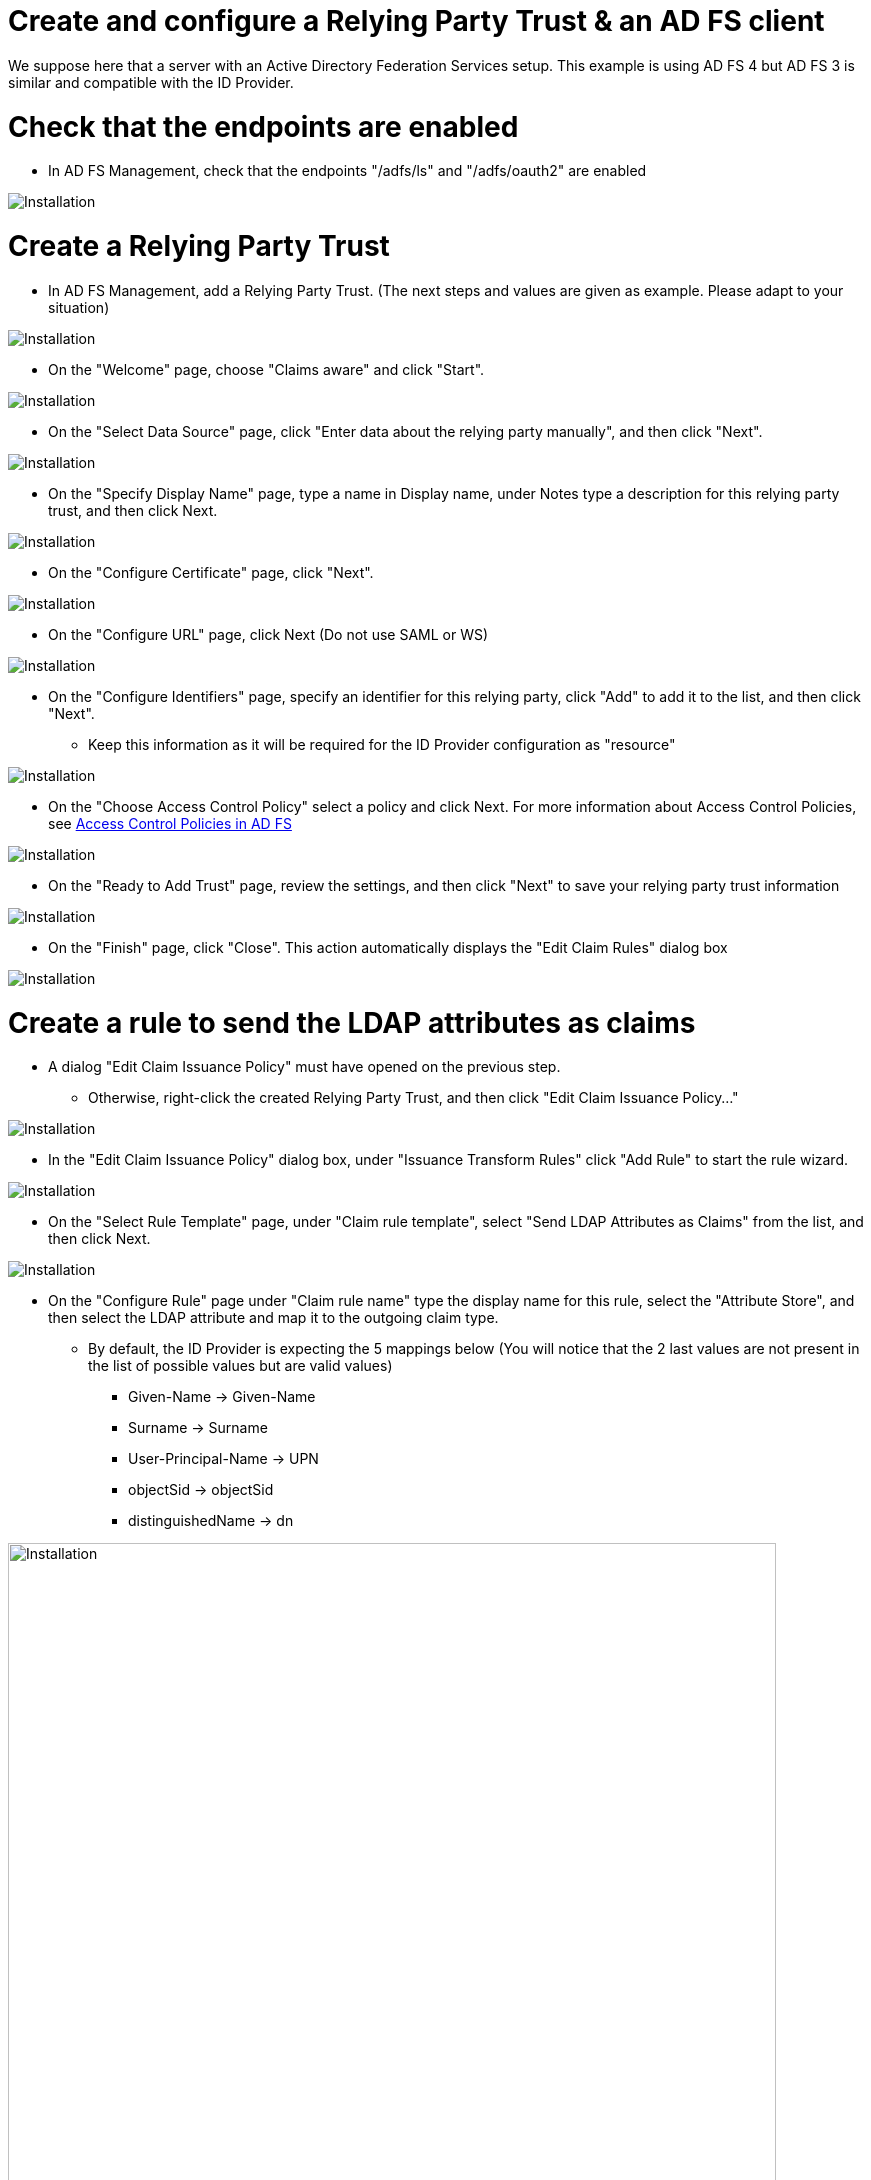 = Create and configure a Relying Party Trust & an AD FS client

We suppose here that a server with an Active Directory Federation Services setup.
This example is using AD FS 4 but AD FS 3 is similar and compatible with the ID Provider.


# Check that the endpoints are enabled

* In AD FS Management, check that the endpoints "/adfs/ls" and "/adfs/oauth2" are enabled

image::images/endpoint_enabled.png[Installation]

# Create a Relying Party Trust

* In AD FS Management, add a Relying Party Trust. (The next steps and values are given as example. Please adapt to your situation)

image::images/rpt-1.png[Installation]

* On the "Welcome" page, choose "Claims aware" and click "Start".

image::images/rpt-2.png[Installation]

* On the "Select Data Source" page, click "Enter data about the relying party manually", and then click "Next".

image::images/rpt-3.png[Installation]

* On the "Specify Display Name" page, type a name in Display name, under Notes type a description for this relying party trust, and then click Next.

image::images/rpt-4.png[Installation]

* On the "Configure Certificate" page, click "Next".

image::images/rpt-5.png[Installation]

* On the "Configure URL" page, click Next (Do not use SAML or WS)

image::images/rpt-6.png[Installation]

* On the "Configure Identifiers" page, specify an identifier for this relying party, click "Add" to add it to the list, and then click "Next".
** Keep this information as it will be required for the ID Provider configuration as "resource"

image::images/rpt-7.png[Installation]

* On the "Choose Access Control Policy" select a policy and click Next. For more information about Access Control Policies, see link:https://docs.microsoft.com/en-us/windows-server/identity/ad-fs/operations/access-control-policies-in-ad-fs[Access Control Policies in AD FS]

image::images/rpt-8.png[Installation]

* On the "Ready to Add Trust" page, review the settings, and then click "Next" to save your relying party trust information

image::images/rpt-9.png[Installation]

* On the "Finish" page, click "Close". This action automatically displays the "Edit Claim Rules" dialog box

image::images/rpt-10.png[Installation]

# Create a rule to send the LDAP attributes as claims

* A dialog "Edit Claim Issuance Policy" must have opened on the previous step.
** Otherwise, right-click the created Relying Party Trust, and then click "Edit Claim Issuance Policy..."

image::images/itr-1.png[Installation]

* In the "Edit Claim Issuance Policy" dialog box, under "Issuance Transform Rules" click "Add Rule" to start the rule wizard.

image::images/itr-2.png[Installation]

* On the "Select Rule Template" page, under "Claim rule template", select "Send LDAP Attributes as Claims" from the list, and then click Next.

image::images/itr-3.png[Installation]

* On the "Configure Rule" page under "Claim rule name" type the display name for this rule, select the "Attribute Store", and then select the LDAP attribute and map it to the outgoing claim type.
** By default, the ID Provider is expecting the 5 mappings below (You will notice that the 2 last values are not present in the list of possible values but are valid values)
*** Given-Name -> Given-Name
*** Surname -> Surname
*** User-Principal-Name -> UPN
*** objectSid -> objectSid
*** distinguishedName -> dn

image::images/itr-4.png[Installation,768]

* Click the "Finish" button.

* In the "Edit Claim Rules" dialog box, click "OK" to save the rule.

# Add an AD FS Client

* Using PowerShell, add an AD FS Client
** Choose a Client UD
*** You can either come up with this or use a generator link:https://www.guidgenerator.com/online-guid-generator.aspx[Online GUID Generator]
*** Keep this information as it will be required for the ID Provider configuration as "clientId"
** The redirect URI to specify is "_/idprovider/<userstorename>" appended to your Enonic VHost mapping source (your site URL).

```
Add-AdfsClient -RedirectUri "https://www.example.com/_/idprovider/adfs-userstore" -ClientId "5d51f771-b86a-419e-ad25-27696aafc02e" -Name "MyADFS4Client"
```


# Grand the AD FS Application permission to the resource

* Using PowerShell, grant the AD FS Client permission to the resource
** ClientRoleIdentifier: ClientId used in the command above
** ServerRoleIdentifier: Relying Party Trust identifier

```
Grant-AdfsApplicationPermission -ClientRoleIdentifier "5d51f771-b86a-419e-ad25-27696aafc02e" -ServerRoleIdentifier "https://rptidentifier.local"
```






